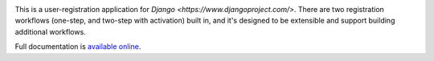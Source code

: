 .. -*-restructuredtext-*-

.. image:: https://travis-ci.org/ubernostrum/django-registration.svg?branch=master
    :target: https://travis-ci.org/ubernostrum/django-registration

This is a user-registration application for `Django
<https://www.djangoproject.com/>`. There are two registration
workflows (one-step, and two-step with activation) built in, and it's
designed to be extensible and support building additional workflows.

Full documentation is `available online
<https://django-registration.readthedocs.io/>`_.
